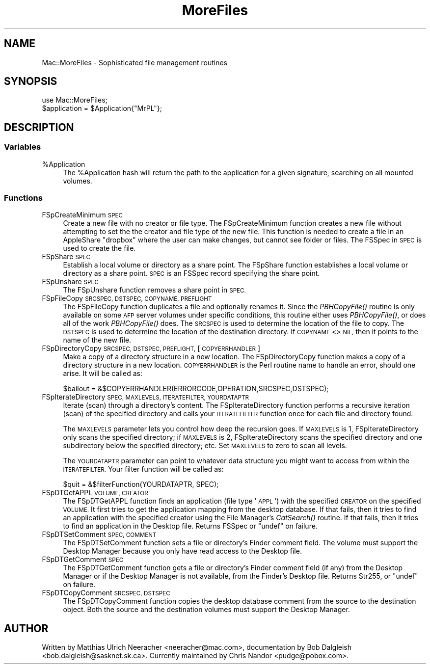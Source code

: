 .\" Automatically generated by Pod::Man 2.27 (Pod::Simple 3.28)
.\"
.\" Standard preamble:
.\" ========================================================================
.de Sp \" Vertical space (when we can't use .PP)
.if t .sp .5v
.if n .sp
..
.de Vb \" Begin verbatim text
.ft CW
.nf
.ne \\$1
..
.de Ve \" End verbatim text
.ft R
.fi
..
.\" Set up some character translations and predefined strings.  \*(-- will
.\" give an unbreakable dash, \*(PI will give pi, \*(L" will give a left
.\" double quote, and \*(R" will give a right double quote.  \*(C+ will
.\" give a nicer C++.  Capital omega is used to do unbreakable dashes and
.\" therefore won't be available.  \*(C` and \*(C' expand to `' in nroff,
.\" nothing in troff, for use with C<>.
.tr \(*W-
.ds C+ C\v'-.1v'\h'-1p'\s-2+\h'-1p'+\s0\v'.1v'\h'-1p'
.ie n \{\
.    ds -- \(*W-
.    ds PI pi
.    if (\n(.H=4u)&(1m=24u) .ds -- \(*W\h'-12u'\(*W\h'-12u'-\" diablo 10 pitch
.    if (\n(.H=4u)&(1m=20u) .ds -- \(*W\h'-12u'\(*W\h'-8u'-\"  diablo 12 pitch
.    ds L" ""
.    ds R" ""
.    ds C` ""
.    ds C' ""
'br\}
.el\{\
.    ds -- \|\(em\|
.    ds PI \(*p
.    ds L" ``
.    ds R" ''
.    ds C`
.    ds C'
'br\}
.\"
.\" Escape single quotes in literal strings from groff's Unicode transform.
.ie \n(.g .ds Aq \(aq
.el       .ds Aq '
.\"
.\" If the F register is turned on, we'll generate index entries on stderr for
.\" titles (.TH), headers (.SH), subsections (.SS), items (.Ip), and index
.\" entries marked with X<> in POD.  Of course, you'll have to process the
.\" output yourself in some meaningful fashion.
.\"
.\" Avoid warning from groff about undefined register 'F'.
.de IX
..
.nr rF 0
.if \n(.g .if rF .nr rF 1
.if (\n(rF:(\n(.g==0)) \{
.    if \nF \{
.        de IX
.        tm Index:\\$1\t\\n%\t"\\$2"
..
.        if !\nF==2 \{
.            nr % 0
.            nr F 2
.        \}
.    \}
.\}
.rr rF
.\"
.\" Accent mark definitions (@(#)ms.acc 1.5 88/02/08 SMI; from UCB 4.2).
.\" Fear.  Run.  Save yourself.  No user-serviceable parts.
.    \" fudge factors for nroff and troff
.if n \{\
.    ds #H 0
.    ds #V .8m
.    ds #F .3m
.    ds #[ \f1
.    ds #] \fP
.\}
.if t \{\
.    ds #H ((1u-(\\\\n(.fu%2u))*.13m)
.    ds #V .6m
.    ds #F 0
.    ds #[ \&
.    ds #] \&
.\}
.    \" simple accents for nroff and troff
.if n \{\
.    ds ' \&
.    ds ` \&
.    ds ^ \&
.    ds , \&
.    ds ~ ~
.    ds /
.\}
.if t \{\
.    ds ' \\k:\h'-(\\n(.wu*8/10-\*(#H)'\'\h"|\\n:u"
.    ds ` \\k:\h'-(\\n(.wu*8/10-\*(#H)'\`\h'|\\n:u'
.    ds ^ \\k:\h'-(\\n(.wu*10/11-\*(#H)'^\h'|\\n:u'
.    ds , \\k:\h'-(\\n(.wu*8/10)',\h'|\\n:u'
.    ds ~ \\k:\h'-(\\n(.wu-\*(#H-.1m)'~\h'|\\n:u'
.    ds / \\k:\h'-(\\n(.wu*8/10-\*(#H)'\z\(sl\h'|\\n:u'
.\}
.    \" troff and (daisy-wheel) nroff accents
.ds : \\k:\h'-(\\n(.wu*8/10-\*(#H+.1m+\*(#F)'\v'-\*(#V'\z.\h'.2m+\*(#F'.\h'|\\n:u'\v'\*(#V'
.ds 8 \h'\*(#H'\(*b\h'-\*(#H'
.ds o \\k:\h'-(\\n(.wu+\w'\(de'u-\*(#H)/2u'\v'-.3n'\*(#[\z\(de\v'.3n'\h'|\\n:u'\*(#]
.ds d- \h'\*(#H'\(pd\h'-\w'~'u'\v'-.25m'\f2\(hy\fP\v'.25m'\h'-\*(#H'
.ds D- D\\k:\h'-\w'D'u'\v'-.11m'\z\(hy\v'.11m'\h'|\\n:u'
.ds th \*(#[\v'.3m'\s+1I\s-1\v'-.3m'\h'-(\w'I'u*2/3)'\s-1o\s+1\*(#]
.ds Th \*(#[\s+2I\s-2\h'-\w'I'u*3/5'\v'-.3m'o\v'.3m'\*(#]
.ds ae a\h'-(\w'a'u*4/10)'e
.ds Ae A\h'-(\w'A'u*4/10)'E
.    \" corrections for vroff
.if v .ds ~ \\k:\h'-(\\n(.wu*9/10-\*(#H)'\s-2\u~\d\s+2\h'|\\n:u'
.if v .ds ^ \\k:\h'-(\\n(.wu*10/11-\*(#H)'\v'-.4m'^\v'.4m'\h'|\\n:u'
.    \" for low resolution devices (crt and lpr)
.if \n(.H>23 .if \n(.V>19 \
\{\
.    ds : e
.    ds 8 ss
.    ds o a
.    ds d- d\h'-1'\(ga
.    ds D- D\h'-1'\(hy
.    ds th \o'bp'
.    ds Th \o'LP'
.    ds ae ae
.    ds Ae AE
.\}
.rm #[ #] #H #V #F C
.\" ========================================================================
.\"
.IX Title "MoreFiles 3"
.TH MoreFiles 3 "2014-09-09" "perl v5.18.2" "User Contributed Perl Documentation"
.\" For nroff, turn off justification.  Always turn off hyphenation; it makes
.\" way too many mistakes in technical documents.
.if n .ad l
.nh
.SH "NAME"
Mac::MoreFiles \- Sophisticated file management routines
.SH "SYNOPSIS"
.IX Header "SYNOPSIS"
.Vb 1
\&    use Mac::MoreFiles;
\&
\&    $application = $Application{"MrPL"};
.Ve
.SH "DESCRIPTION"
.IX Header "DESCRIPTION"
.SS "Variables"
.IX Subsection "Variables"
.ie n .IP "%Application" 4
.el .IP "\f(CW%Application\fR" 4
.IX Item "%Application"
The \f(CW%Application\fR hash will return the path to the application for a given 
signature, searching on all mounted volumes.
.SS "Functions"
.IX Subsection "Functions"
.IP "FSpCreateMinimum \s-1SPEC\s0" 4
.IX Item "FSpCreateMinimum SPEC"
Create a new file with no creator or file type.
The FSpCreateMinimum function creates a new file without attempting to set 
the the creator and file type of the new file.  This function is needed to
create a file in an AppleShare \*(L"dropbox\*(R" where the user can make
changes, but cannot see folder or files. The FSSpec in \s-1SPEC\s0 is used to create
the file.
.IP "FSpShare \s-1SPEC\s0" 4
.IX Item "FSpShare SPEC"
Establish a local volume or directory as a share point.
The FSpShare function establishes a local volume or directory as a
share point. \s-1SPEC\s0 is an FSSpec record specifying the share point.
.IP "FSpUnshare \s-1SPEC\s0" 4
.IX Item "FSpUnshare SPEC"
The FSpUnshare function removes a share point in \s-1SPEC.\s0
.IP "FSpFileCopy \s-1SRCSPEC, DSTSPEC, COPYNAME, PREFLIGHT\s0" 4
.IX Item "FSpFileCopy SRCSPEC, DSTSPEC, COPYNAME, PREFLIGHT"
The FSpFileCopy function duplicates a file and optionally renames it.
Since the \fIPBHCopyFile()\fR routine is only available on some
\&\s-1AFP\s0 server volumes under specific conditions, this routine
either uses \fIPBHCopyFile()\fR, or does all of the work \fIPBHCopyFile()\fR
does.  The \s-1SRCSPEC\s0 is used to
determine the location of the file to copy.  The \s-1DSTSPEC\s0 is
used to determine the location of the
destination directory.  If \s-1COPYNAME\s0 <> \s-1NIL,\s0 then it points
to the name of the new file.
.IP "FSpDirectoryCopy \s-1SRCSPEC, DSTSPEC, PREFLIGHT,\s0 [\s-1COPYERRHANDLER\s0]" 4
.IX Item "FSpDirectoryCopy SRCSPEC, DSTSPEC, PREFLIGHT, [COPYERRHANDLER]"
Make a copy of a directory structure in a new location.
The FSpDirectoryCopy function makes a copy of a directory structure in a
new location. \s-1COPYERRHANDLER\s0 is the Perl routine name to handle an
error, should one arise. It will be called as:
.Sp
.Vb 1
\&    $bailout = &$COPYERRHANDLER(ERRORCODE,OPERATION,SRCSPEC,DSTSPEC);
.Ve
.IP "FSpIterateDirectory \s-1SPEC, MAXLEVELS, ITERATEFILTER, YOURDATAPTR\s0" 4
.IX Item "FSpIterateDirectory SPEC, MAXLEVELS, ITERATEFILTER, YOURDATAPTR"
Iterate (scan) through a directory's content.
The FSpIterateDirectory function performs a recursive iteration (scan)
of the specified directory and calls your \s-1ITERATEFILTER\s0 function once
for each file and directory found.
.Sp
The \s-1MAXLEVELS\s0 parameter lets you control how deep the recursion goes.
If \s-1MAXLEVELS\s0 is 1, FSpIterateDirectory only scans the specified directory;
if \s-1MAXLEVELS\s0 is 2, FSpIterateDirectory scans the specified directory and
one subdirectory below the specified directory; etc. Set \s-1MAXLEVELS\s0 to
zero to scan all levels.
.Sp
The \s-1YOURDATAPTR\s0 parameter can point to whatever data structure you might
want to access from within the \s-1ITERATEFILTER.\s0 Your filter function will be
called as:
.Sp
.Vb 1
\&    $quit = &$filterFunction(YOURDATAPTR, SPEC);
.Ve
.IP "FSpDTGetAPPL \s-1VOLUME, CREATOR\s0" 4
.IX Item "FSpDTGetAPPL VOLUME, CREATOR"
The FSpDTGetAPPL function finds an application (file type '\s-1APPL\s0') with
the specified \s-1CREATOR\s0 on the specified \s-1VOLUME.\s0 It first tries to get
the application mapping from the desktop database. If that fails, then
it tries to find an application with the specified creator using
the File Manager's \fICatSearch()\fR routine. If that fails, then it tries to
find an application in the Desktop file.
Returns FSSpec or \f(CW\*(C`undef\*(C'\fR on failure.
.IP "FSpDTSetComment \s-1SPEC, COMMENT\s0" 4
.IX Item "FSpDTSetComment SPEC, COMMENT"
The FSpDTSetComment function sets a file or directory's Finder comment
field. The volume must support the Desktop Manager because you only
have read access to the Desktop file.
.IP "FSpDTGetComment \s-1SPEC\s0" 4
.IX Item "FSpDTGetComment SPEC"
The FSpDTGetComment function gets a file or directory's Finder comment
field (if any) from the Desktop Manager or if the Desktop Manager is
not available, from the Finder's Desktop file.
Returns Str255, or \f(CW\*(C`undef\*(C'\fR on failure.
.IP "FSpDTCopyComment \s-1SRCSPEC, DSTSPEC\s0" 4
.IX Item "FSpDTCopyComment SRCSPEC, DSTSPEC"
The FSpDTCopyComment function copies the desktop database comment from
the source to the destination object.  Both the source and the
destination volumes must support the Desktop Manager.
.SH "AUTHOR"
.IX Header "AUTHOR"
Written by Matthias Ulrich Neeracher <neeracher@mac.com>,
documentation by Bob Dalgleish <bob.dalgleish@sasknet.sk.ca>.
Currently maintained by Chris Nandor <pudge@pobox.com>.
